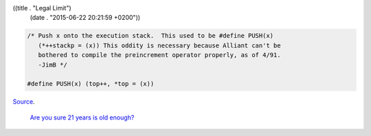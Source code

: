 ((title . "Legal Limit")
 (date . "2015-06-22 20:21:59 +0200"))

.. code:: c

    /* Push x onto the execution stack.  This used to be #define PUSH(x)
       (*++stackp = (x)) This oddity is necessary because Alliant can't be
       bothered to compile the preincrement operator properly, as of 4/91.
       -JimB */

    #define PUSH(x) (top++, *top = (x))

Source_.

    `Are you sure 21 years is old enough?`_

.. _Source: http://git.savannah.gnu.org/cgit/emacs.git/tree/src/bytecode.c?id=5fac0dee87ea5d4aa90ee93606c19785919da105#n403
.. _Are you sure 21 years is old enough?: https://lists.gnu.org/archive/html/emacs-devel/2012-09/msg00477.html
